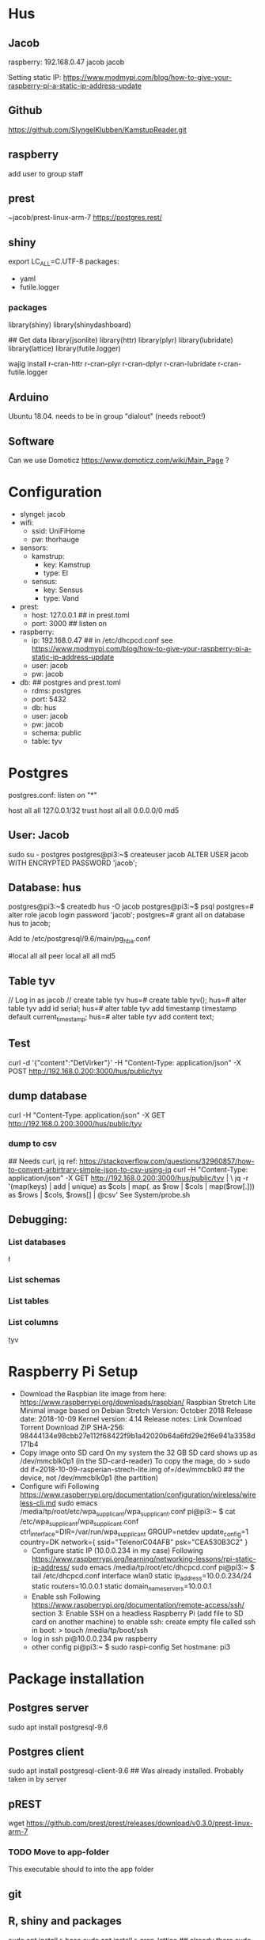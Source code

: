 * Hus
** Jacob
raspberry: 192.168.0.47
jacob jacob

Setting static IP:
https://www.modmypi.com/blog/how-to-give-your-raspberry-pi-a-static-ip-address-update


** Github
https://github.com/SlyngelKlubben/KamstupReader.git

** raspberry
add user to group staff

** prest
~jacob/prest-linux-arm-7 
https://postgres.rest/

** shiny
export LC_ALL=C.UTF-8
packages:
 - yaml
 - futile.logger

*** packages
library(shiny)
library(shinydashboard)


## Get data
library(jsonlite)
library(httr)
library(plyr)
library(lubridate)
library(lattice)
library(futile.logger)

wajig install r-cran-httr r-cran-plyr r-cran-dplyr r-cran-lubridate r-cran-futile.logger 
** Arduino
Ubuntu 18.04. needs to be in group "dialout" (needs reboot!)
** Software
Can we use Domoticz  https://www.domoticz.com/wiki/Main_Page ?

* Configuration
- slyngel: jacob
- wifi:
  - ssid: UniFiHome
  - pw: thorhauge
- sensors:
  - kamstrup:
    - key: Kamstrup
    - type: El
  - sensus:
    - key: Sensus
    - type: Vand
- prest:
  - host: 127.0.0.1 ## in prest.toml
  - port: 3000 ## listen on
- raspberry:
  - ip: 192.168.0.47 ## in  /etc/dhcpcd.conf see https://www.modmypi.com/blog/how-to-give-your-raspberry-pi-a-static-ip-address-update
  - user: jacob
  - pw: jacob
- db: ## postgres and prest.toml
  - rdms: postgres
  - port: 5432 
  - db: hus 
  - user: jacob
  - pw: jacob
  - schema: public
  - table: tyv
* Postgres
postgres.conf: listen on "*"
# IPv4 local connections:
host	all         	all         	127.0.0.1/32        	trust
host	all         	all         	0.0.0.0/0           	md5

** User: Jacob
sudo su - postgres
postgres@pi3:~$ createuser jacob
ALTER USER jacob WITH ENCRYPTED PASSWORD 'jacob';
** Database: hus
postgres@pi3:~$ createdb hus -O jacob
postgres@pi3:~$ psql
postgres=# alter role jacob login password 'jacob';
postgres=# grant all on database hus to jacob;

Add to /etc/postgresql/9.6/main/pg_hba.conf 
# "local" is for Unix domain socket connections only                                                                                                                                                        
#local   all             all                                     peer                                                                                                                                       
local   all             all                                     md5
** Table tyv
// Log in as jacob
// create table tyv
hus=# create table tyv();
hus=# alter table tyv add id serial;
hus=# alter table tyv add timestamp timestamp default current_timestamp;
hus=# alter table tyv add content text;
** Test
curl -d '{"content":"DetVirker"}' -H "Content-Type: application/json" -X POST http://192.168.0.200:3000/hus/public/tyv
** dump database
curl  -H "Content-Type: application/json" -X GET http://192.168.0.200:3000/hus/public/tyv
*** dump to csv
## Needs curl, jq
ref: https://stackoverflow.com/questions/32960857/how-to-convert-arbirtrary-simple-json-to-csv-using-jq
curl  -H "Content-Type: application/json" -X GET http://192.168.0.200:3000/hus/public/tyv | \
 jq -r '(map(keys)  | add | unique) as $cols | map(. as $row | $cols | map($row[.])) as $rows | $cols, $rows[] | @csv'
See System/probe.sh
** Debugging:
*** List databases
\l
*** List schemas
\dn
*** List tables
\dt
*** List columns
\d tyv

* Raspberry Pi Setup
  - Download the Raspbian lite image from here: https://www.raspberrypi.org/downloads/raspbian/
    Raspbian Stretch Lite
    Minimal image based on Debian Stretch
    Version: October 2018
    Release date: 2018-10-09
    Kernel version: 4.14
    Release notes: Link
    Download Torrent
    Download ZIP
    SHA-256: 98444134e98cbb27e112f68422f9b1a42020b64a6fd29e2f6e941a3358d171b4
  - Copy image onto SD card
    On my system the 32 GB SD card shows up as /dev/mmcblk0p1 (in the SD-card-reader)
    To copy the mage, do
    > sudo dd if=2018-10-09-rasperian-strech-lite.img of=/dev/mmcblk0 ## the device, not /dev/mmcblk0p1 (the partition)
  - Configure wifi
    Following https://www.raspberrypi.org/documentation/configuration/wireless/wireless-cli.md
    sudo emacs /media/tp/root/etc/wpa_supplicant/wpa_supplicant.conf
      pi@pi3:~ $ cat /etc/wpa_supplicant/wpa_supplicant.conf
      ctrl_interface=DIR=/var/run/wpa_supplicant GROUP=netdev
      update_config=1
      country=DK      
      network={
      	ssid="TelenorC04AFB"
      	psk="CEA530B3C2"
      }
   - Configure static IP (10.0.0.234 in my case)
     Following https://www.raspberrypi.org/learning/networking-lessons/rpi-static-ip-address/
     sudo emacs /media/tp/root/etc/dhcpcd.conf 
     pi@pi3:~ $ tail /etc/dhcpcd.conf      
     interface wlan0
     static ip_address=10.0.0.234/24
     static routers=10.0.0.1
     static domain_name_servers=10.0.0.1
   - Enable ssh
     Following  https://www.raspberrypi.org/documentation/remote-access/ssh/ section 3: Enable SSH on a headless Raspberry Pi (add file to SD card on another machine)
     to enable ssh: create empty file called ssh in boot:
     > touch /media/tp/boot/ssh
   - log in
     ssh pi@10.0.0.234 pw raspberry
   - other config
     pi@pi3:~ $ sudo raspi-config 
     Set hostmane: pi3
* Package installation
** Postgres server
   sudo apt install postgresql-9.6  
** Postgres client
   sudo apt install postgresql-client-9.6
   ## Was already installed. Probably taken in by server
** pREST
   wget https://github.com/prest/prest/releases/download/v0.3.0/prest-linux-arm-7
*** TODO Move to app-folder
    This executable should to into the app folder
** git

** R, shiny and packages
   sudo apt install r-base
   sudo apt install r-cran-lattice ## already there
   sudo apt install r-cran-shiny r-cran-shinybs r-cran-shinydashboard
   sudo apt install  r-cran-ggplot2
   sudo apt install  r-cran-cairo
   r-cran-yaml 
   RPostgreSQL, DBI, futile.logger, lubridate, magrittr, plyr
   ?? r-cran-htmlwidgets
** Dev help
   This should not be needed for app function
   sudo apt install emacs25 ess
* App organization
** Install folder
   /opt/husvåge
** Test app
*** DONE shiny test
    library(Shiny)
    runExample("01_hello", host="0.0.0.0", launch.browser=FALSE,display.mode="normal")
    No graphics shown :-(
    *OBS* shiny is broken on raspberry
    Perhaps write this somewhere?
**** debugging graphics
    This comment     https://github.com/rstudio/shiny-server/issues/268#issuecomment-289657191 suggests using
    options(shiny.usecairo=TRUE)
    OP reports https://github.com/rstudio/shiny-server/issues/268#issuecomment-407332993
    library(Cairo)
    options(shiny.usecairo=TRUE)
    solved my problem!
    But does not help on the runExample()
    His issue is about shiny server, and he says he can run it from R-seesion correctly
    - Addong options(shiny.usecairo=TRUE) to sercer.R does not help
      see ~/TestApp/TestShiny/01_hello/server.R
**** DONE It's not graphics, it's jquery
     Check the source of runExample("01_hello"):
       <meta http-equiv="Content-Type" content="text/html; charset=utf-8"/>  <script type="application/shiny-singletons"></script>  <script type="application/html-dependencies">json2[2014.02.04];jquery[1.12.4];shiny[1.0.5];jqueryui[1.12.1];showdown[0.3.1];highlight.js[6.2];ionrangeslider[2.1.6];strftime[0.9.2];bootstrap[3.3.7];font-awesome[4.7.0]</script><script src="shared/json2-min.js"></script>
      <script src="shared/jquery.min.js"></script>
      <link href="shared/shiny.css" rel="stylesheet" />
      <script src="shared/shiny.min.js"></script>
      <script src="shared/jqueryui/jquery-ui.min.js"></script>
      <script src="shared/showdown/compressed/showdown.js"></script>
      <script src="shared/highlight/highlight.pack.js"></script>
      <link href="shared/ionrangeslider/css/ion.rangeSlider.css" rel="stylesheet" />
      <link href="shared/ionrangeslider/css/ion.rangeSlider.skinShiny.css" rel="stylesheet" />
      <script src="shared/ionrangeslider/js/ion.rangeSlider.min.js"></script>
      <script src="shared/strftime/strftime-min.js"></script>
      <meta name="viewport" content="width=device-width, initial-scale=1" />
      <link href="shared/bootstrap/css/bootstrap.min.css" rel="stylesheet" />
      <script src="shared/bootstrap/js/bootstrap.min.js"></script>
      <script src="shared/bootstrap/shim/html5shiv.min.js"></script>
      <script src="shared/bootstrap/shim/respond.min.js"></script>
      <link href="shared/font-awesome/css/font-awesome.min.css" rel="stylesheet" />  <script src="shared/shiny-showcase.js"></script>
        <link rel="stylesheet" type="text/css" href="shared/highlight/rstudio.css"/>
        <link rel="stylesheet" type="text/css" href="shared/shiny-showcase.css"/>
        <script type="text/markdown" id="showcase-markdown-content">This small Shiny application demonstrates Shiny's automatic UI updates. 
 
     Of these those under shared/jqueryui and shared/bootstrap don't work
     These are symlinks on the raspberrypi from /usr/lib/R/site-library/shiny to /usr/share/javascript/jquery-ui/ etc
     
     Apparently Shiny has a problem with symlinks: https://bugs.debian.org/cgi-bin/bugreport.cgi?bug=867963
     This is fixed in a version after shiny 1.0.5+dfsg-1, but rpi has version 1.0.0

     It might not be so easy to just add the debian package:
     https://www.raspbian.org/RaspbianFAQ#Can_I_mix_packages_from_the_Debian_repositories_with_Raspbian.3F
     
     *solved* This is indeed the problem
     A quick fix:
     sudo mv shiny shiny_orig
     pi@pi3:/usr/lib/R/site-library $ sudo mv shiny shiny_orig
     pi@pi3:/usr/lib/R/site-library $ sudo mkdir shiny
     pi@pi3:/usr/lib/R/site-library $ sudo rsync -aL shiny_orig/ shiny/

     Now it works!

     ? should I undo all the other stuff I did ?

*** Install Xorg to see if it helps
    sudo apt install xorg
*** DONE graphics test
    > png(file="plot01.png")
    > xyplot(Sepal.Length ~ Sepal.Width, data =iris)
    > dev.off()
  - Sending computer: tar -cz . | nc -q 10 -l -p 45454
  - Recieving: nc -w 10 $REMOTE_HOST 45454 | tar -xz
    plot is generated fine
*** shiny server?
    - Here is report of shiny server runnig on RP3: https://github.com/rstudio/shiny-server/issues/268
      He has the x11 / Cairo issue
    - Detailed instructions on compiling shiny server for RP3
      https://steemit.com/tutorial/@m4rk.h4nn4/how-to-install-and-run-shiny-server-on-the-raspberry-pi-3-and-raspian-jassie-lite
    - extra packages:
      - sudo apt install cmake
      - sudo apt install libcurl4-openssl-dev
      - sudo apt install default-jre default-jdk
      
**** compile R
     ./configure --with-x=no --enable-R-shlib --prefix=/opt/R/R-3.5.1
**** compile shiny
     package "later" fails with loads to errors
     warning: ‘template<class> class std::auto_ptr’ is deprecated 
     This comment arning: ‘template<class> class std::auto_ptr’ is deprecated 
     advices setting compilerflag -DBOOST_NO_AUTO_PTR
     export CFLAGS='-DBOOST_NO_AUTO_PTR' does not work
     
* Installation on raspberry-pi
- clone repo:
  git clone https://github.com/SlyngelKlubben/KamstupReader.git
- put prest and config in /opt/Prest
  /opt/Prest/prest-linux-arm-7
  cp prest.toml /opt/Prest
- Add line to /etc.rc.local:
  ## Run pRest server
  cd /opt/Prest && ./prest-linux-arm-7 > /opt/Prest/prest.log &

* Tools
- Dash2/getDat.R: dump all data from Kamstrup
- System/probe.sh IP: dump data as csv
  Needs sudo apt install jq
  bash ./probe.sh 10.0.0.234
- System/simulate.R: add data to database
  Rscript Rscript simulate.R -i 10.0.0.234
